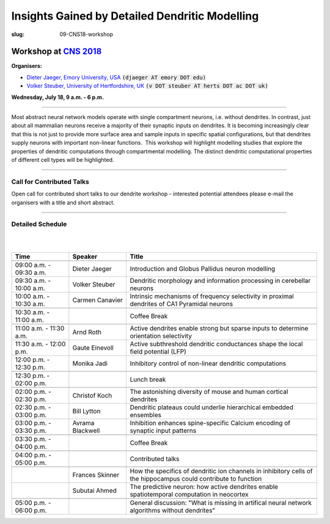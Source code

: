 Insights Gained by Detailed Dendritic Modelling
###############################################
:slug: 09-CNS18-workshop

Workshop at `CNS 2018 <http://www.cnsorg.org/cns-2018>`__
----------------------------------------------------------

**Organisers:**

- `Dieter Jaeger, Emory University, USA`_ :code:`(djaeger AT emory DOT edu)`
- `Volker Steuber, University of Hertfordshire, UK`_ :code:`(v DOT steuber AT herts DOT ac DOT uk)`

**Wednesday, July 18, 9 a.m. - 6 p.m.**

-------------------

Most abstract neural network models operate with single compartment neurons,
i.e. without dendrites.  In contrast, just about all mammalian neurons receive
a majority of their synaptic inputs on dendrites.  It is becoming increasingly
clear that this is not just to provide more surface area and sample inputs in
specific spatial configurations, but that dendrites supply neurons with
important non-linear functions.  This workshop will highlight modelling studies
that explore the properties of dendritic computations through compartmental
modelling.  The distinct dendritic computational properties of different cell
types will be highlighted.

-------------------

Call for Contributed Talks
===========================

Open call for contributed short talks to our dendrite workshop - interested
potential attendees please e-mail the organisers with a title and short
abstract.

-------------------

Detailed Schedule
==================

|
|

.. csv-table::
   :header: **Time**, **Speaker**, **Title**
   :widths: 30, 30, 100
   :quote: "

    ,,
    09:00 a.m. - 09:30 a.m., Dieter Jaeger, Introduction and Globus Pallidus neuron modelling
    09:30 a.m. - 10:00 a.m., Volker Steuber, Dendritic morphology and information processing in cerebellar neurons
    10:00 a.m. - 10:30 a.m., Carmen Canavier, Intrinsic mechanisms of frequency selectivity in proximal dendrites of CA1 Pyramidal neurons
    ,,
    10:30 a.m. - 11:00 a.m., ,Coffee Break
    ,,
    11:00 a.m. - 11:30 a.m., Arnd Roth, Active dendrites enable strong but sparse inputs to determine orientation selectivity
    11:30 a.m. - 12:00 p.m., Gaute Einevoll, Active subthreshold dendritic conductances shape the local field potential (LFP)
    12:00 p.m. - 12:30 p.m., Monika Jadi, Inhibitory control of non-linear dendritic computations
    ,,
    12:30 p.m. - 02:00 p.m., ,Lunch break
    ,,
    02:00 p.m. - 02:30 p.m., Christof Koch, The astonishing diversity of mouse and human cortical dendrites
    02:30 p.m. - 03:00 p.m., Bill Lytton, Dendritic plateaus could underlie hierarchical embedded ensembles
    03:00 p.m. - 03:30 p.m., Avrama Blackwell, Inhibition enhances spine-specific Calcium encoding of synaptic input patterns
    ,,
    03:30 p.m. - 04:00 p.m., ,Coffee Break
    ,,
    04:00 p.m. - 05:00 p.m., ,Contributed talks
    ,,
    , Frances Skinner, How the specifics of dendritic ion channels in inhibitory cells of the hippocampus could contribute to function
    , Subutai Ahmed, The predictive neuron: how active dendrites enable spatiotemporal computation in neocortex
    ,,
    05:00 p.m. - 06:00 p.m., ,General discussion: "What is missing in artifical neural network algorithms without dendrites"




.. _Dieter Jaeger, Emory University, USA: https://scholarblogs.emory.edu/jaegerlab/
.. _Volker Steuber, University of Hertfordshire, UK: http://vuh-la-risprt.herts.ac.uk/portal/en/persons/volker-steuber(43b1e474-9894-40d4-8eed-470dd7a7f29e).html
